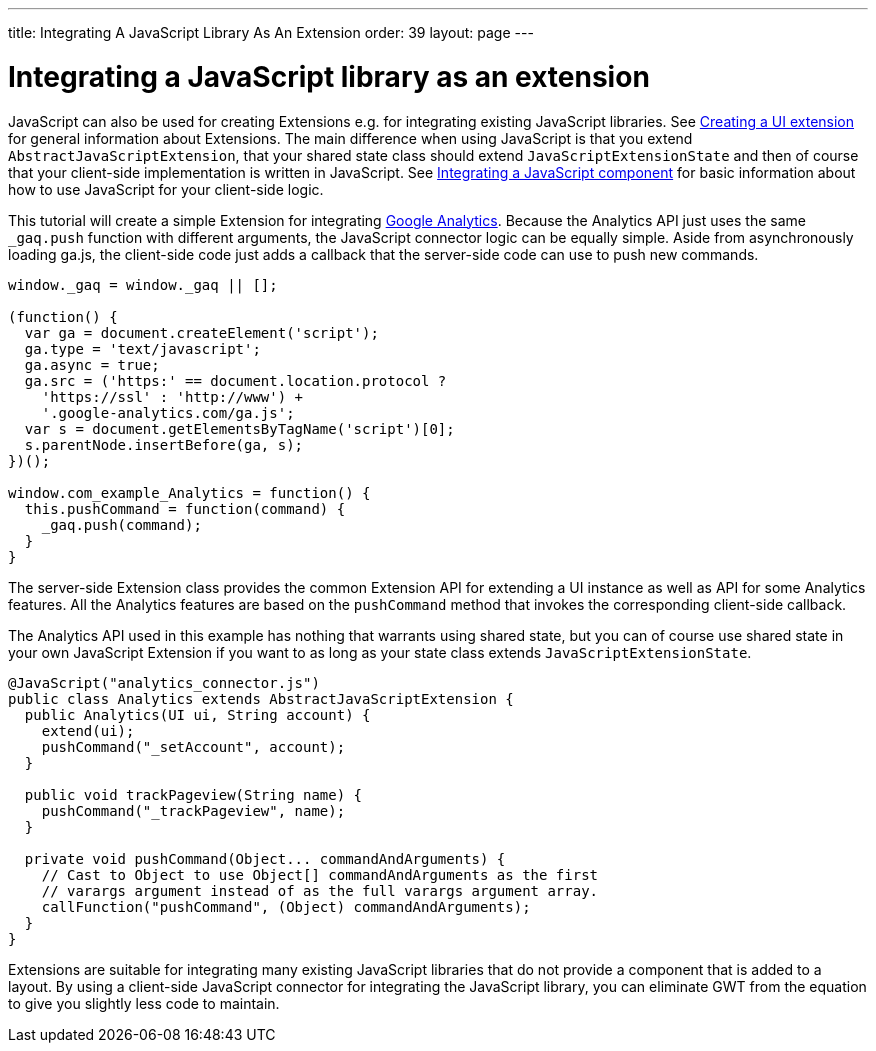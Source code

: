 ---
title: Integrating A JavaScript Library As An Extension
order: 39
layout: page
---

[[integrating-a-javascript-library-as-an-extension]]
= Integrating a JavaScript library as an extension

JavaScript can also be used for creating Extensions e.g. for integrating
existing JavaScript libraries. See link:CreatingAUIExtension.asciidoc[Creating a UI extension] for general information about Extensions. The main
difference when using JavaScript is that you extend
`AbstractJavaScriptExtension`, that your shared state class should
extend `JavaScriptExtensionState` and then of course that your
client-side implementation is written in JavaScript. See link:IntegratingAJavaScriptComponent.html[Integrating a
JavaScript component] for basic information about how to use JavaScript
for your client-side logic.

This tutorial will create a simple Extension for integrating
https://developers.google.com/analytics/devguides/collection/gajs/[Google
Analytics]. Because the Analytics API just uses the same `_gaq.push`
function with different arguments, the JavaScript connector logic can be
equally simple. Aside from asynchronously loading ga.js, the client-side
code just adds a callback that the server-side code can use to push new
commands.

[source,javascript]
....
window._gaq = window._gaq || [];

(function() {
  var ga = document.createElement('script');
  ga.type = 'text/javascript';
  ga.async = true;
  ga.src = ('https:' == document.location.protocol ?
    'https://ssl' : 'http://www') +
    '.google-analytics.com/ga.js';
  var s = document.getElementsByTagName('script')[0];
  s.parentNode.insertBefore(ga, s);
})();

window.com_example_Analytics = function() {
  this.pushCommand = function(command) {
    _gaq.push(command);
  }
}
....

The server-side Extension class provides the common Extension API for
extending a UI instance as well as API for some Analytics features. All
the Analytics features are based on the `pushCommand` method that
invokes the corresponding client-side callback.

The Analytics API used in this example has nothing that warrants using
shared state, but you can of course use shared state in your own
JavaScript Extension if you want to as long as your state class extends
`JavaScriptExtensionState`.

[source,java]
....
@JavaScript("analytics_connector.js")
public class Analytics extends AbstractJavaScriptExtension {
  public Analytics(UI ui, String account) {
    extend(ui);
    pushCommand("_setAccount", account);
  }

  public void trackPageview(String name) {
    pushCommand("_trackPageview", name);
  }

  private void pushCommand(Object... commandAndArguments) {
    // Cast to Object to use Object[] commandAndArguments as the first
    // varargs argument instead of as the full varargs argument array.
    callFunction("pushCommand", (Object) commandAndArguments);
  }
}
....

Extensions are suitable for integrating many existing JavaScript
libraries that do not provide a component that is added to a layout. By
using a client-side JavaScript connector for integrating the JavaScript
library, you can eliminate GWT from the equation to give you slightly
less code to maintain.

